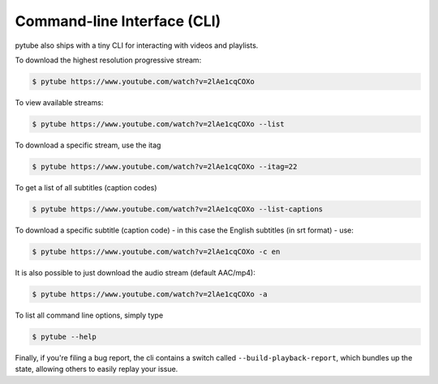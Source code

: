 .. _cli:

Command-line Interface (CLI)
=============================

pytube also ships with a tiny CLI for interacting with videos and playlists.

To download the highest resolution progressive stream:

.. code:: bash

    $ pytube https://www.youtube.com/watch?v=2lAe1cqCOXo

To view available streams:

.. code:: bash

    $ pytube https://www.youtube.com/watch?v=2lAe1cqCOXo --list

To download a specific stream, use the itag

.. code:: bash

    $ pytube https://www.youtube.com/watch?v=2lAe1cqCOXo --itag=22

To get a list of all subtitles (caption codes)

.. code:: bash

    $ pytube https://www.youtube.com/watch?v=2lAe1cqCOXo --list-captions

To download a specific subtitle (caption code) - in this case the
English subtitles (in srt format) - use:

.. code:: bash

    $ pytube https://www.youtube.com/watch?v=2lAe1cqCOXo -c en

It is also possible to just download the audio stream (default AAC/mp4):

.. code:: bash

    $ pytube https://www.youtube.com/watch?v=2lAe1cqCOXo -a

To list all command line options, simply type

.. code:: bash

    $ pytube --help


Finally, if you're filing a bug report, the cli contains a switch called
``--build-playback-report``, which bundles up the state, allowing others
to easily replay your issue.
